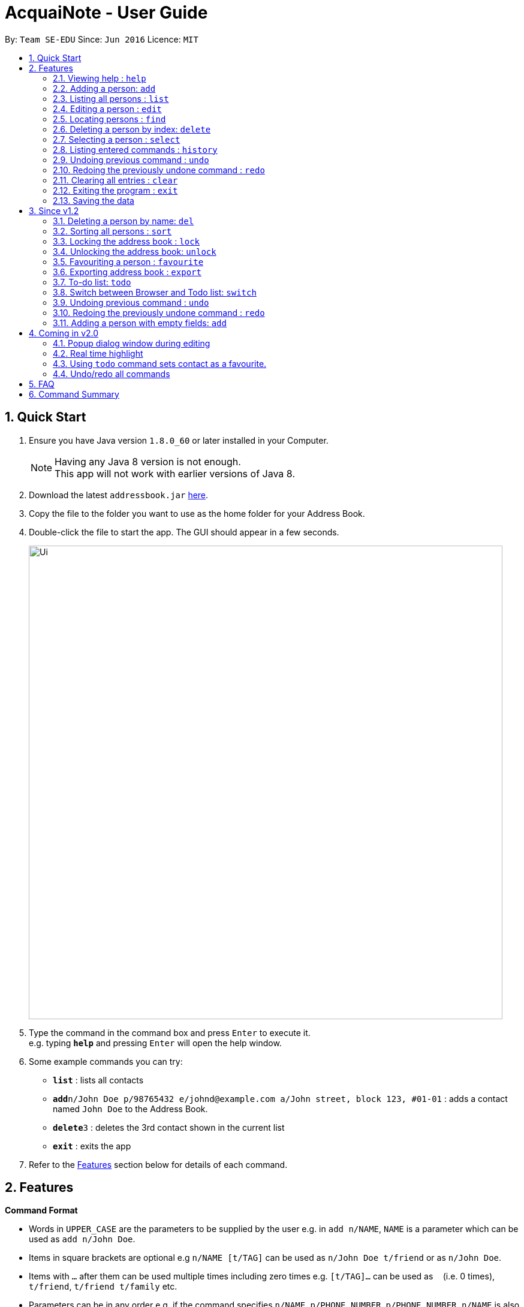 = AcquaiNote - User Guide
:toc:
:toc-title:
:toc-placement: preamble
:sectnums:
:imagesDir: images
:stylesDir: stylesheets
:experimental:
ifdef::env-github[]
:tip-caption: :bulb:
:note-caption: :information_source:
endif::[]
:repoURL: https://github.com/CS2103AUG2017-T10-B1/main

By: `Team SE-EDU`      Since: `Jun 2016`      Licence: `MIT`

== Quick Start

.  Ensure you have Java version `1.8.0_60` or later installed in your Computer.
+
[NOTE]
Having any Java 8 version is not enough. +
This app will not work with earlier versions of Java 8.
+
.  Download the latest `addressbook.jar` link:{repoURL}/releases[here].
.  Copy the file to the folder you want to use as the home folder for your Address Book.
.  Double-click the file to start the app. The GUI should appear in a few seconds.
+
image::Ui.png[width="790"]
+
.  Type the command in the command box and press kbd:[Enter] to execute it. +
e.g. typing *`help`* and pressing kbd:[Enter] will open the help window.
.  Some example commands you can try:

* *`list`* : lists all contacts
* **`add`**`n/John Doe p/98765432 e/johnd@example.com a/John street, block 123, #01-01` : adds a contact named `John Doe` to the Address Book.
* **`delete`**`3` : deletes the 3rd contact shown in the current list
* *`exit`* : exits the app

.  Refer to the link:#features[Features] section below for details of each command.

== Features

====
*Command Format*

* Words in `UPPER_CASE` are the parameters to be supplied by the user e.g. in `add n/NAME`, `NAME` is a parameter which can be used as `add n/John Doe`.
* Items in square brackets are optional e.g `n/NAME [t/TAG]` can be used as `n/John Doe t/friend` or as `n/John Doe`.
* Items with `…`​ after them can be used multiple times including zero times e.g. `[t/TAG]...` can be used as `{nbsp}` (i.e. 0 times), `t/friend`, `t/friend t/family` etc.
* Parameters can be in any order e.g. if the command specifies `n/NAME p/PHONE_NUMBER`, `p/PHONE_NUMBER n/NAME` is also acceptable.
====

=== Viewing help : `help`

Format: `help`

=== Adding a person: `add`

Adds a person to the address book +
Format: `add n/NAME p/PHONE_NUMBER e/EMAIL a/ADDRESS [t/TAG]...`

[TIP]
A person can have any number of tags (including 0) +
If email, phone number and/or address is not entered, it will appear as a dash.

Examples:

* `add n/John Doe p/98765432 e/johnd@example.com a/John street, block 123, #01-01`
* `add n/Betsy Crowe t/friend e/betsycrowe@example.com a/Newgate Prison p/1234567 t/criminal`
* `add n/Betsy Crowe t/friend a/Newgate Prison p/1234567 t/criminal` +

=== Listing all persons : `list`

Shows a list of all persons in the address book. +
Format: `list`

=== Editing a person : `edit`

Edits an existing person in the address book. +
Format: `edit INDEX [n/NAME] [p/PHONE] [e/EMAIL] [a/ADDRESS] [t/TAG]...`

****
* Edits the person at the specified `INDEX`. The index refers to the index number shown in the last person listing. The index *must be a positive integer* 1, 2, 3, ...
* At least one of the optional fields must be provided.
* Existing values will be updated to the input values.
* When editing tags, the existing tags of the person will be removed i.e adding of tags is not cumulative.
* You can remove all the person's tags by typing `t/` without specifying any tags after it.
****

Examples:

* `edit 1 p/91234567 e/johndoe@example.com` +
Edits the phone number and email address of the 1st person to be `91234567` and `johndoe@example.com` respectively.
* `edit 2 n/Betsy Crower t/` +
Edits the name of the 2nd person to be `Betsy Crower` and clears all existing tags.

// tag::find[]
=== Locating persons : `find`

==== Default
Finds persons whose names contain any of the given keywords. +
Format: `find KEYWORD [MORE_KEYWORDS]`

****
* The search is case insensitive. e.g `hans` will match `Hans`
* The order of the keywords does not matter. e.g. `Hans Bo` will match `Bo Hans`
* Only the name is searched.
* Only full words will be matched e.g. `Han` will not match `Hans`
* Persons matching at least one keyword will be returned (i.e. `OR` search). e.g. `Hans Bo` will return `Hans Gruber`, `Bo Yang`
****

Examples:

* `find John` +
Returns `john` and `John Doe`
* `find Betsy Tim John` +
Returns any person having names `Betsy`, `Tim`, or `John`

==== Option1

Conducts fuzzy search for persons whose any detail contain the given keywords. +
Format: `find -u KEYWORD`

****
* The search is case insensitive. e.g `hans` will match `Hans`
* All details are searched, including name, phone, email, address, tag and so on
****

Examples:

* `find -u jo` +
Returns `john` and `John Doe`
* `find -u 999` +
Returns any person containing number `999`

==== Option2

Finds by the specific details. +
Format: `find -d [n/NAME] [p/PHONE_NUMBER] [e/EMAIL] [a/ADDRESS] [t/TAG]...`

****
* The search is case insensitive. e.g `hans` will match `Hans`
* At lease one argument must be given. e.g `find -d` will not work
* Returns any person whose name contains the given name if name is specified, phone number contains +
the given phone number if it is specified and so on to all details
****

Examples:

* `find -d n/jo` +
Returns `john` and `John Doe`
* `find -d p/999 e/nus` +
Returns any person whose phone number contains number `999` and email address contains `nus`
// end::find[]

=== Deleting a person by index: `delete`

Deletes the specified person from the address book using his/her corresponding index. +
Format: `delete INDEX`

****
* Deletes the person at the specified `INDEX`.
* The index refers to the index number shown in the most recent listing.
* The index *must be a positive integer* 1, 2, 3, ...
****

Examples:

* `list` +
`delete 2` +
Deletes the 2nd person in the address book.
* `find Betsy` +
`delete 1` +
Deletes the 1st person in the results of the `find` command.

// tag::select[]
=== Selecting a person : `select`

Selects the person identified by the index number used in the last person listing. +
Format: `select OPTION INDEX`

Options:

****
* `-n`		search name on browser
* `-p`		search phone on browser
* `-e`		search email on browser
* `-a`		show address on google map
****

Tips

****
* Selects the person and loads the Google search page the person at the specified `INDEX`.
* The index refers to the index number shown in the most recent listing.
* The index *must be a positive integer* `1, 2, 3, ...`
****

Examples:

* `list` +
`select -n 2` +
Selects the 2nd person in the address book.
* `find Betsy` +
`select -a 1` +
Selects the address of 1st person in the results of the `find` command.
// end::select[]

=== Listing entered commands : `history`

Lists all the commands that you have entered in reverse chronological order. +
Format: `history`

[NOTE]
====
Pressing the kbd:[&uarr;] and kbd:[&darr;] arrows will display the previous and next input respectively in the command box.
====

=== Undoing previous command : `undo`

Restores the address book to the state before the previous _undoable_ command was executed. +
Format: `undo`

[NOTE]
====
Undoable commands: those commands that modify the address book's content (`add`, `delete`, `edit` and `clear`).
====

Examples:

* `delete 1` +
`list` +
`undo` (reverses the `delete 1` command) +

* `select 1` +
`list` +
`undo` +
The `undo` command fails as there are no undoable commands executed previously.

* `delete 1` +
`clear` +
`undo` (reverses the `clear` command) +
`undo` (reverses the `delete 1` command) +

=== Redoing the previously undone command : `redo`

Reverses the most recent `undo` command. +
Format: `redo`

Examples:

* `delete 1` +
`undo` (reverses the `delete 1` command) +
`redo` (reapplies the `delete 1` command) +

* `delete 1` +
`redo` +
The `redo` command fails as there are no `undo` commands executed previously.

* `delete 1` +
`clear` +
`undo` (reverses the `clear` command) +
`undo` (reverses the `delete 1` command) +
`redo` (reapplies the `delete 1` command) +
`redo` (reapplies the `clear` command) +

=== Clearing all entries : `clear`

Clears all entries from the address book. +
Format: `clear`

=== Exiting the program : `exit`

Exits the program. +
Format: `exit`

=== Saving the data

Address book data are saved in the hard disk automatically after any command that changes the data. +
There is no need to save manually.

== Since v1.2

// tag::deletebyname[]
=== Deleting a person by name: `del`

Deletes the specified person from the address book using his/her name. +
Format: `del NAME`

****
* Deletes the person with the first occurrence of the specified `NAME`.
* The name refers to the name shown in the contact list (case insensitive).
* The name *must be more than 3 characters*: john, James, William ...
****

Examples:

* `del Alex` +
Deletes the first person named Alex in the address book contact list.
* `find Betsy` +
`del Betsy` +
Deletes the 1st person in the results of the `find` command.
// end::deletebyname[]

// tag::sort[]
=== Sorting all persons : `sort`

Shows a sorted list of all persons in the address book. +
Format: `sort OPTION`

****
* Sorts all persons by specified `OPTION`.
* The OPTION refers to a contact's field, e.g. 'name', 'phone', 'email', ...
* The OPTION *must be a hyphen followed by a single lower case alphabet* -n, -p, -e, ...
* Available options: '-n': sort by name; '-p': sort by phone number; -e': sort by email address; '-a': sort by address; '-t': sort by tag.
****

Examples:

* `sort -n` +
Sorts the address book alphabetically by name.
// end::sort[]

// tag::lockunlock[]
=== Locking the address book : `lock`

Locks the address book by a password. +
Format: `lock PASSWORD`

****
* Password should be longer than 4 characters.
* After locking, user cannot input any commands except `unlock`.
* Data file will be encrypted after locking.
* Person contact list will be cleared.
****

=== Unlocking the address book: `unlock`

Unlocks the address book after entering correct password. +
Format: `unlock PASSWORD`

****
* Password should be longer than 4 characters.
* Encrypted data file will be decrypted after locking.
* Person contact list will reload.
****
// end::lockunlock[]

=== Favouriting a person : `favourite`

Favourites the person identified by the index number used in the last person listing. +
If person identified by the index is already a favourite, the person will be removed from your favourites and shifted below your list of favourite contacts.
Format: `favourite INDEX`

****
* Adds a star beside the contact identified by the index.
* Shifts the person up to the top of the list.
* The index refers to the index number shown in the most recent listing.
* The index *must be a positive integer* `1, 2, 3, ...`
****

Examples:

* `list` +
`favourite 2` +
Favourites the 2nd person in the address book.
* `find Betsy` +
`favourite 1` +
Favourites the 1st person in the results of the `find` command.
* `list` +
`favourite 1` +
Favourites the 1st person in the address book. +
`favourite 1` +
Unfavourite the 1st person in the address book.

Tips

****
* If you already have some favourite contacts, the next favourite contact will be added below them.
* You can use the favourite command together with the todo command so that you do not miss out on any tasks assigned.
* Using the sort command will still place your favourite contacts at the top of your contact list, but your favourite contacts will be sorted as a separate list.
****

// tag::export[]
=== Exporting address book : `export`

Exports a copy of the address book. +
Format: `export FILEPATH`

****
* Exports the address book into specified `FILEPATH`.
* The filepath refers to a local directory in the computer.
* The filepath *must be suffixed with .xml* e.g. 'D:\', 'docs/', ...
* If specified directory is missing, it will be automatically created when exporting.
****

Examples:

* `export D:\exported\AcquaiNote.xml` +
Exports the address book into exported folder in D drive in xml file format.
// end::export[]

// tag::tdo[]
=== To-do list: `todo`

Attach a To-do list to a specified person to manage schedule with that person. +

==== Option1

Add a new todo item to the given person with INDEX +
Format: `todo INDEX -a f/dd-MM-yyyy HH:mm [t/dd-MM-yyyy HH:mm] d/TASK_TO_DO`

Example:

* `todo 1 -a f/01-11-2017 20:40 d/Meeting`

==== Option2

Delete a todo item with INDEX2 from the given person with INDEX1 +
Format: `todo INDEX1 -d  INDEX2`

Example:

* `todo 1 -d 1`

==== Option3

Delete all todo items from the given person with INDEX +
Format: `todo INDEX -c`

Example:

* `todo INDEX -l`

==== Option4

List all todo items from the given person with INDEX +
Format: `todo INDEX -l`

==== Option5

List all todo items from all person +
Format: `todo`
// end::tdo[]

// tag::switch[]
=== Switch between Browser and Todo list: `switch`

Switch between Todo list and browser. +
Format: `switch NUMBER`  (1 for Todo list, 2 for browser)
// end::switch[]

// tag::undoredo[]
=== Undoing previous command : `undo`

Restores the address book to the state before the previous specified number of _undoable_ commands +
were executed. If the number entered is more than the available commands to undo, all the +
_undoable_ commands will be undone. If no number is specified, only the most recent command will be undone. +
Format: `undo 1` or `undo`

****
The index *must be a positive integer* `1, 2, 3, ...`
****

[NOTE]
====
Undoable commands: those commands that modify the address book's content (`add`, `delete`, `edit` and `clear`).
====

Examples:

* `fav 3` +
`delete 1` +
`list` +
`undo` (reverses the `delete 1` command) +

* `delete 1` +
`list` +
`undo 1` (reverses the `delete 1` command) +

* `select 1` +
`list` +
`undo` +
The `undo` command fails as there are no undoable commands executed previously.

* `delete 1` +
`clear` +
`undo 2` (reverses the `clear` command, followed by `delete 1` command) +

Tips

****
* You can undo all commands by keying in a ridiculously large index eg. `undo 1000`
****

=== Redoing the previously undone command : `redo`

Reverses the N most recent `undo` commands, where N refers to the number entered. If the number entered is greater than +
the number of `undo` commands, all the `undo` commands will be reversed. If no number is given, only the most recent `undo` +
command will be reversed.

Format: `redo 2`

****
The index *must be a positive integer* `1, 2, 3, ...`
****

Examples:

* `favourite 3` +
`delete 1` +
`undo` (reverses the `delete 1` command) +
`undo` (reverses the `favourite 3` command) +
`redo` (reapplies the `favourite 3` command) +

* `delete 1` +
`undo 1` +
`redo 1` (reapplies the `delete 1` command) +

* `delete 1` +
`redo` +
The `redo` command fails as there are no `undo` commands executed previously.

* `delete 1` +
`clear` +
`undo 2` (reverses the `clear` command, followed by the `delete 1` command) +
`redo 2` (reapplies the `delete 1` command, followed by `clear` command) +

Tips

****
* Similar to `undo`, you can `redo` all `undo` commands by keying in a ridiculously large index eg. `redo 1000`
****
// end::undoredo[]

// tag::add[]
=== Adding a person with empty fields: `add`

Adds a person to the address book +
Format: `add n/NAME p/PHONE_NUMBER e/EMAIL a/ADDRESS [t/TAG]...`

[TIP]
A person can have any number of tags (including 0) +
If email, phone number and/or address is not entered, it will appear as a dash.
Name cannot be left empty.

Examples:

* `add n/John Doe p/98765432 e/johnd@example.com a/John street, block 123, #01-01`
* `add n/Betsy Crowe t/friend e/betsycrowe@example.com a/Newgate Prison p/1234567 t/criminal`
* `add n/Betsy Crowe t/friend a/Newgate Prison p/1234567 t/criminal` +
* `add n/Thomas Barker`
// end::add[]

== Coming in v2.0

=== Popup dialog window during editing

A dialog window pops up during contact editing.

=== Real time highlight

Real time highlight when input command is not correct.

=== Using `todo` command sets contact as a favourite.

Person with `todo` tasks automatically becomes a favourite and shifts to top of list.

=== Undo/redo all commands

Entering `undo all` or `redo all` now undo and redo all commands respectively.

== FAQ

*Q*: How do I transfer my data to another Computer? +
*A*: Install the app in the other computer and overwrite the empty data file it creates with the file that contains the data of your previous Address Book folder.

== Command Summary

* *Add* `add n/NAME p/PHONE_NUMBER e/EMAIL a/ADDRESS [t/TAG]...` +
e.g. `add n/James Ho p/22224444 e/jamesho@example.com a/123, Clementi Rd, 1234665 t/friend t/colleague` or +
`add n/James Ho e/jamesho@example.com a/123, Clementi Rd, 1234665 t/friend t/colleague` or +
`add n/James Ho p/22224444 a/123, Clementi Rd, 1234665 t/friend t/colleague` or +
`add n/James Ho` +
* *Clear* : `clear`
* *Delete* : `delete INDEX` or `del NAME` +
e.g. `delete 3`, `del john`
* *Edit* : `edit INDEX [n/NAME] [p/PHONE_NUMBER] [e/EMAIL] [a/ADDRESS] [t/TAG]...` +
e.g. `edit 2 n/James Lee e/jameslee@example.com`
* *Favourite* : `favourite INDEX` +
e.g. `favourite 1`
* *Find* : `find KEYWORD [MORE_KEYWORDS]` or +
`find -u KEYWORD` or +
`find -d [n/NAME] [p/PHONE_NUMBER] [e/EMAIL] [a/ADDRESS] [t/TAG]...` +
e.g. `find James Jake`
* *List* : `list`
* *Help* : `help`
* *Select* : `select INDEX` +
e.g.`select 2`
* *Sort* : `sort OPTION` +
e.g. `sort -n`
* *History* : `history`
* *Undo* : `undo` or `undo 2`
* *Redo* : `redo` or `redo 2`
* *Lock* : `lock PASSWORD`
* *Todo* : `todo INDEX -a f/dd-MM-yyyy HH:mm [t/dd-MM-yyyy HH:mm] d/TASK_TO_DO` or +
`todo INDEX1 -d  INDEX2` or +
`todo INDEX -c` or +
`todo INDEX -l` or +
`todo`
* *Switch* : `switch NUMBER`
* *Unlock* : `unlock PASSWORD`
* *export* : `export FILEPATH` +
e.g. `export C:\exported\MyAddressBook.xml`
